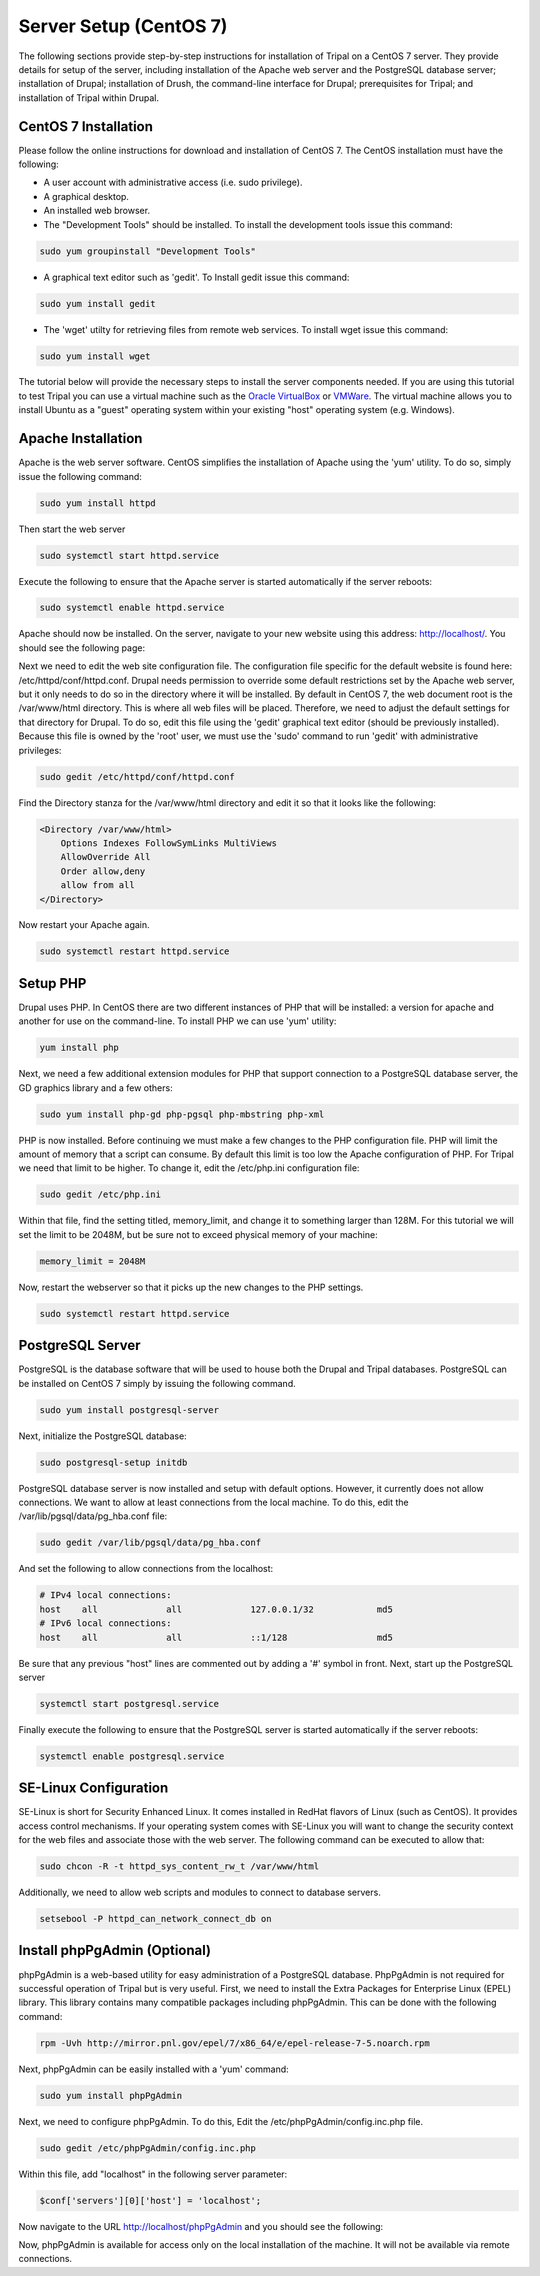 Server Setup (CentOS 7)
=======================

The following sections provide step-by-step instructions for installation of Tripal on a CentOS 7 server.  They provide details for setup of the server, including installation of the Apache web server and the PostgreSQL database server; installation of Drupal; installation of Drush, the command-line interface for Drupal; prerequisites for Tripal; and installation of Tripal within Drupal.

CentOS 7 Installation
---------------------

Please follow the online instructions for download and installation of CentOS 7.   The CentOS installation must have the following:

- A user account with administrative access (i.e. sudo privilege).
- A graphical desktop.
- An installed web browser.

- The "Development Tools" should be installed.  To install the development tools issue this command:

.. code-block:: bash

  sudo yum groupinstall "Development Tools"

- A graphical text editor such as 'gedit'.  To Install gedit issue this command:

.. code-block:: bash

  sudo yum install gedit

- The 'wget' utilty for retrieving files from remote web services.  To install wget issue this command:

.. code-block:: bash

  sudo yum install wget

The tutorial below will provide the necessary steps to install the server components needed.   If you are using this tutorial to test Tripal you can use a virtual machine such as the `Oracle VirtualBox <https://www.virtualbox.org/>`_ or `VMWare <http://www.vmware.com/>`_.  The virtual machine allows you to install Ubuntu as a "guest" operating system within your existing "host" operating system (e.g. Windows).

Apache Installation
-------------------

Apache is the web server software.  CentOS simplifies the installation of Apache using the 'yum' utility.  To do so, simply issue the following command:

.. code-block:: bash

  sudo yum install httpd

Then start the web server

.. code-block:: bash

  sudo systemctl start httpd.service

Execute the following to ensure that the Apache server is started automatically if the server reboots:

.. code-block:: bash

  sudo systemctl enable httpd.service

Apache should now be installed. On the server, navigate to your new website using this address: http://localhost/. You should see the following page:

.. image:: centos_7.apache1.png

Next we need to edit the web site configuration file.  The configuration file specific for the default website is found here: /etc/httpd/conf/httpd.conf. Drupal needs permission to override some default restrictions set by the Apache web server, but it only needs to do so in the directory where it will be installed.  By default in CentOS 7, the web document root is the /var/www/html directory.  This is where all web files will be placed.  Therefore, we need to adjust the default settings for that directory for Drupal.  To do so, edit this file using the 'gedit' graphical text editor (should be previously installed). Because this file is owned by the 'root' user, we must use the 'sudo' command to run 'gedit' with administrative privileges:

.. code-block:: bash

  sudo gedit /etc/httpd/conf/httpd.conf

Find the Directory stanza for the /var/www/html directory and edit it so that it looks like the following:

.. code-block:: bash

  <Directory /var/www/html>
      Options Indexes FollowSymLinks MultiViews
      AllowOverride All
      Order allow,deny
      allow from all
  </Directory>

Now restart your Apache again.

.. code-block:: bash

  sudo systemctl restart httpd.service

Setup PHP
---------

Drupal uses PHP.   In CentOS there are two different instances of PHP that will be installed: a version for apache and another for use on the command-line. To install PHP we can use 'yum' utility:

.. code-block:: bash

  yum install php

Next, we need a few additional extension modules for PHP that support connection to a PostgreSQL database server, the GD graphics library and a few others:

.. code-block:: bash

  sudo yum install php-gd php-pgsql php-mbstring php-xml

PHP is now installed.  Before  continuing we must make a few changes to the PHP configuration file.  PHP will limit the amount of memory that a script can consume.  By default this limit is too low the Apache configuration of PHP.  For Tripal we need that limit to be higher.  To change it, edit the /etc/php.ini configuration file:

.. code-block:: bash

  sudo gedit /etc/php.ini

Within that file, find the setting titled,  memory_limit, and change it to something larger than 128M.  For this tutorial we will set the limit to be 2048M, but be sure not to exceed physical memory of your machine:

.. code-block:: php

  memory_limit = 2048M

Now, restart the webserver so that it picks up the new changes to the PHP settings.

.. code-block:: bash

  sudo systemctl restart httpd.service

PostgreSQL Server
-----------------

PostgreSQL is the database software that will be used to house both the Drupal and Tripal databases.  PostgreSQL can be installed on CentOS 7 simply by issuing the following command.

.. code-block:: bash

  sudo yum install postgresql-server

Next, initialize the PostgreSQL database:

.. code-block:: bash

  sudo postgresql-setup initdb

PostgreSQL database server is now installed and setup with default options.  However, it currently does not allow connections.  We want to allow at least connections from the local machine.  To do this, edit the /var/lib/pgsql/data/pg_hba.conf file:

.. code-block:: bash

  sudo gedit /var/lib/pgsql/data/pg_hba.conf

And set the following to allow connections from the localhost:

.. code-block:: bash

  # IPv4 local connections:
  host    all             all             127.0.0.1/32            md5
  # IPv6 local connections:
  host    all             all             ::1/128                 md5

Be sure that any previous "host" lines are commented out by adding a '#' symbol in front.  Next, start up the PostgreSQL server

.. code-block:: bash

  systemctl start postgresql.service

Finally execute the following to ensure that the PostgreSQL server is started automatically if the server reboots:

.. code-block:: bash

  systemctl enable postgresql.service

SE-Linux Configuration
----------------------

SE-Linux is short for Security Enhanced Linux.  It comes installed in RedHat flavors of Linux (such as CentOS).  It provides access control mechanisms.  If your operating system comes with SE-Linux you will want to change the security context for the web files and associate those with the web server.  The following command can be executed to allow that:

.. code-block:: bash

  sudo chcon -R -t httpd_sys_content_rw_t /var/www/html

Additionally, we need to allow web scripts and modules to connect to database servers.

.. code-block:: bash

  setsebool -P httpd_can_network_connect_db on

Install phpPgAdmin (Optional)
-----------------------------

phpPgAdmin is a web-based utility for easy administration of a PostgreSQL database.  PhpPgAdmin is not required for successful operation of Tripal but is very useful.   First, we need to install the Extra Packages for Enterprise Linux (EPEL) library.  This library contains many compatible packages including phpPgAdmin. This can be done with the following command:

.. code-block:: bash

  rpm -Uvh http://mirror.pnl.gov/epel/7/x86_64/e/epel-release-7-5.noarch.rpm

Next, phpPgAdmin can be easily installed with a 'yum' command:

.. code-block:: bash

  sudo yum install phpPgAdmin

Next, we need to configure phpPgAdmin.  To do this, Edit  the /etc/phpPgAdmin/config.inc.php file.

.. code-block:: bash

  sudo gedit /etc/phpPgAdmin/config.inc.php

Within this file, add "localhost" in the following server parameter:

.. code-block:: bash

  $conf['servers'][0]['host'] = 'localhost';

Now navigate to the URL http://localhost/phpPgAdmin and you should see the following:

.. image:: centos_7.phppgadmin.png

Now, phpPgAdmin is available for access only on the local installation of the machine. It will not be available via remote connections.
